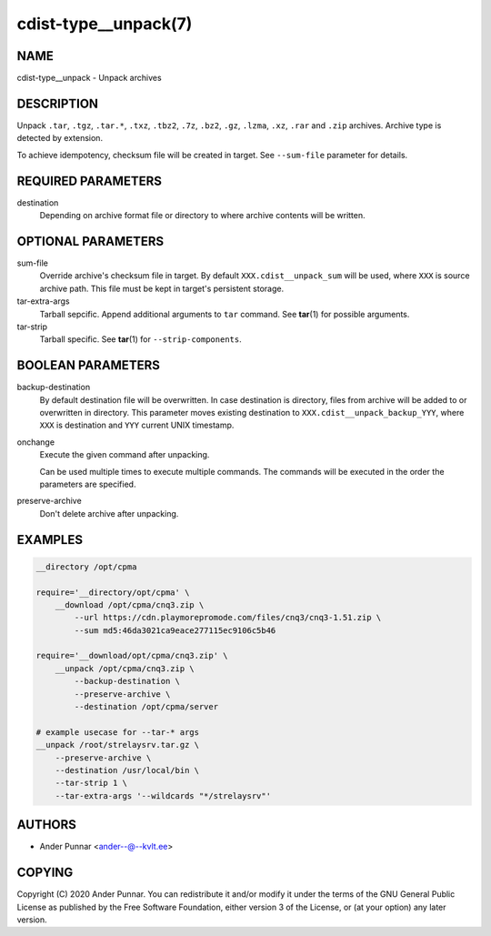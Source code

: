 cdist-type__unpack(7)
=====================

NAME
----
cdist-type__unpack - Unpack archives


DESCRIPTION
-----------
Unpack ``.tar``, ``.tgz``, ``.tar.*``, ``.txz``, ``.tbz2``, ``.7z``,
``.bz2``, ``.gz``, ``.lzma``, ``.xz``, ``.rar`` and ``.zip`` archives.
Archive type is detected by extension.

To achieve idempotency, checksum file will be created in target. See
``--sum-file`` parameter for details.


REQUIRED PARAMETERS
-------------------
destination
   Depending on archive format file or directory to where archive
   contents will be written.


OPTIONAL PARAMETERS
-------------------
sum-file
   Override archive's checksum file in target. By default
   ``XXX.cdist__unpack_sum`` will be used, where ``XXX`` is source
   archive path. This file must be kept in target's persistent storage.
tar-extra-args
   Tarball sepcific. Append additional arguments to ``tar`` command.
   See :strong:`tar`\ (1) for possible arguments.
tar-strip
   Tarball specific. See :strong:`tar`\ (1) for ``--strip-components``.


BOOLEAN PARAMETERS
------------------
backup-destination
   By default destination file will be overwritten. In case destination
   is directory, files from archive will be added to or overwritten in
   directory. This parameter moves existing destination to
   ``XXX.cdist__unpack_backup_YYY``, where ``XXX`` is destination and
   ``YYY`` current UNIX timestamp.
onchange
   Execute the given command after unpacking.

   Can be used multiple times to execute multiple commands.
   The commands will be executed in the order the parameters are specified.
preserve-archive
   Don't delete archive after unpacking.


EXAMPLES
--------

.. code-block:: sh

   __directory /opt/cpma

   require='__directory/opt/cpma' \
       __download /opt/cpma/cnq3.zip \
           --url https://cdn.playmorepromode.com/files/cnq3/cnq3-1.51.zip \
           --sum md5:46da3021ca9eace277115ec9106c5b46

   require='__download/opt/cpma/cnq3.zip' \
       __unpack /opt/cpma/cnq3.zip \
           --backup-destination \
           --preserve-archive \
           --destination /opt/cpma/server

   # example usecase for --tar-* args
   __unpack /root/strelaysrv.tar.gz \
       --preserve-archive \
       --destination /usr/local/bin \
       --tar-strip 1 \
       --tar-extra-args '--wildcards "*/strelaysrv"'


AUTHORS
-------
* Ander Punnar <ander--@--kvlt.ee>


COPYING
-------
Copyright \(C) 2020 Ander Punnar.
You can redistribute it and/or modify it under the terms of the GNU General
Public License as published by the Free Software Foundation, either version 3 of
the License, or (at your option) any later version.
